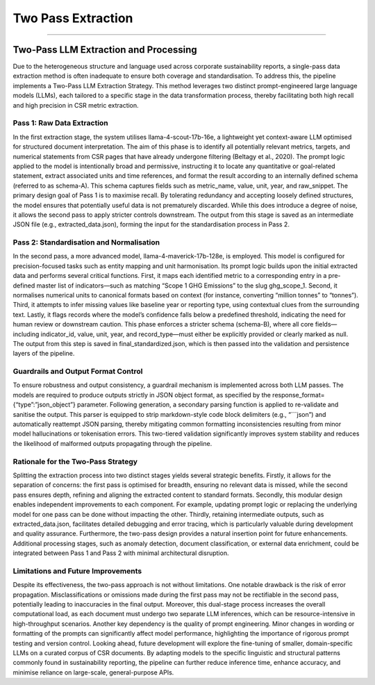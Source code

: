 Two Pass Extraction
===================
===================


Two-Pass LLM Extraction and Processing
------------------------------------------
Due to the heterogeneous structure and language used across corporate sustainability reports, a single-pass data extraction method is often inadequate to ensure both coverage and standardisation. To address this, the pipeline implements a Two-Pass LLM Extraction Strategy. This method leverages two distinct prompt-engineered large language models (LLMs), each tailored to a specific stage in the data transformation process, thereby facilitating both high recall and high precision in CSR metric extraction.

Pass 1: Raw Data Extraction
^^^^^^^^^^^^^^^^^^^^^^^^^^^^^^^^^
In the first extraction stage, the system utilises llama-4-scout-17b-16e, a lightweight yet context-aware LLM optimised for structured document interpretation. The aim of this phase is to identify all potentially relevant metrics, targets, and numerical statements from CSR pages that have already undergone filtering (Beltagy et al., 2020). The prompt logic applied to the model is intentionally broad and permissive, instructing it to locate any quantitative or goal-related statement, extract associated units and time references, and format the result according to an internally defined schema (referred to as schema-A). This schema captures fields such as metric_name, value, unit, year, and raw_snippet.
The primary design goal of Pass 1 is to maximise recall. By tolerating redundancy and accepting loosely defined structures, the model ensures that potentially useful data is not prematurely discarded. While this does introduce a degree of noise, it allows the second pass to apply stricter controls downstream. The output from this stage is saved as an intermediate JSON file (e.g., extracted_data.json), forming the input for the standardisation process in Pass 2.

Pass 2: Standardisation and Normalisation
^^^^^^^^^^^^^^^^^^^^^^^^^^^^^^^^^^^^^^^^^^^^^^^
In the second pass, a more advanced model, llama-4-maverick-17b-128e, is employed. This model is configured for precision-focused tasks such as entity mapping and unit harmonisation. Its prompt logic builds upon the initial extracted data and performs several critical functions. First, it maps each identified metric to a corresponding entry in a pre-defined master list of indicators—such as matching “Scope 1 GHG Emissions” to the slug ghg_scope_1. Second, it normalises numerical units to canonical formats based on context (for instance, converting “million tonnes” to “tonnes”). Third, it attempts to infer missing values like baseline year or reporting type, using contextual clues from the surrounding text. Lastly, it flags records where the model’s confidence falls below a predefined threshold, indicating the need for human review or downstream caution.
This phase enforces a stricter schema (schema-B), where all core fields—including indicator_id, value, unit, year, and record_type—must either be explicitly provided or clearly marked as null. The output from this step is saved in final_standardized.json, which is then passed into the validation and persistence layers of the pipeline.

Guardrails and Output Format Control
^^^^^^^^^^^^^^^^^^^^^^^^^^^^^^^^^^^^^^^^^^
To ensure robustness and output consistency, a guardrail mechanism is implemented across both LLM passes. The models are required to produce outputs strictly in JSON object format, as specified by the response_format={“type”:”json_object”} parameter. Following generation, a secondary parsing function is applied to re-validate and sanitise the output. This parser is equipped to strip markdown-style code block delimiters (e.g., “```json”) and automatically reattempt JSON parsing, thereby mitigating common formatting inconsistencies resulting from minor model hallucinations or tokenisation errors.
This two-tiered validation significantly improves system stability and reduces the likelihood of malformed outputs propagating through the pipeline.

Rationale for the Two-Pass Strategy
^^^^^^^^^^^^^^^^^^^^^^^^^^^^^^^^^^^^^^^^^
Splitting the extraction process into two distinct stages yields several strategic benefits. Firstly, it allows for the separation of concerns: the first pass is optimised for breadth, ensuring no relevant data is missed, while the second pass ensures depth, refining and aligning the extracted content to standard formats. Secondly, this modular design enables independent improvements to each component. For example, updating prompt logic or replacing the underlying model for one pass can be done without impacting the other. Thirdly, retaining intermediate outputs, such as extracted_data.json, facilitates detailed debugging and error tracing, which is particularly valuable during development and quality assurance.
Furthermore, the two-pass design provides a natural insertion point for future enhancements. Additional processing stages, such as anomaly detection, document classification, or external data enrichment, could be integrated between Pass 1 and Pass 2 with minimal architectural disruption.

Limitations and Future Improvements
^^^^^^^^^^^^^^^^^^^^^^^^^^^^^^^^^^^^^^^^^
Despite its effectiveness, the two-pass approach is not without limitations. One notable drawback is the risk of error propagation. Misclassifications or omissions made during the first pass may not be rectifiable in the second pass, potentially leading to inaccuracies in the final output. Moreover, this dual-stage process increases the overall computational load, as each document must undergo two separate LLM inferences, which can be resource-intensive in high-throughput scenarios.
Another key dependency is the quality of prompt engineering. Minor changes in wording or formatting of the prompts can significantly affect model performance, highlighting the importance of rigorous prompt testing and version control.
Looking ahead, future development will explore the fine-tuning of smaller, domain-specific LLMs on a curated corpus of CSR documents. By adapting models to the specific linguistic and structural patterns commonly found in sustainability reporting, the pipeline can further reduce inference time, enhance accuracy, and minimise reliance on large-scale, general-purpose APIs.